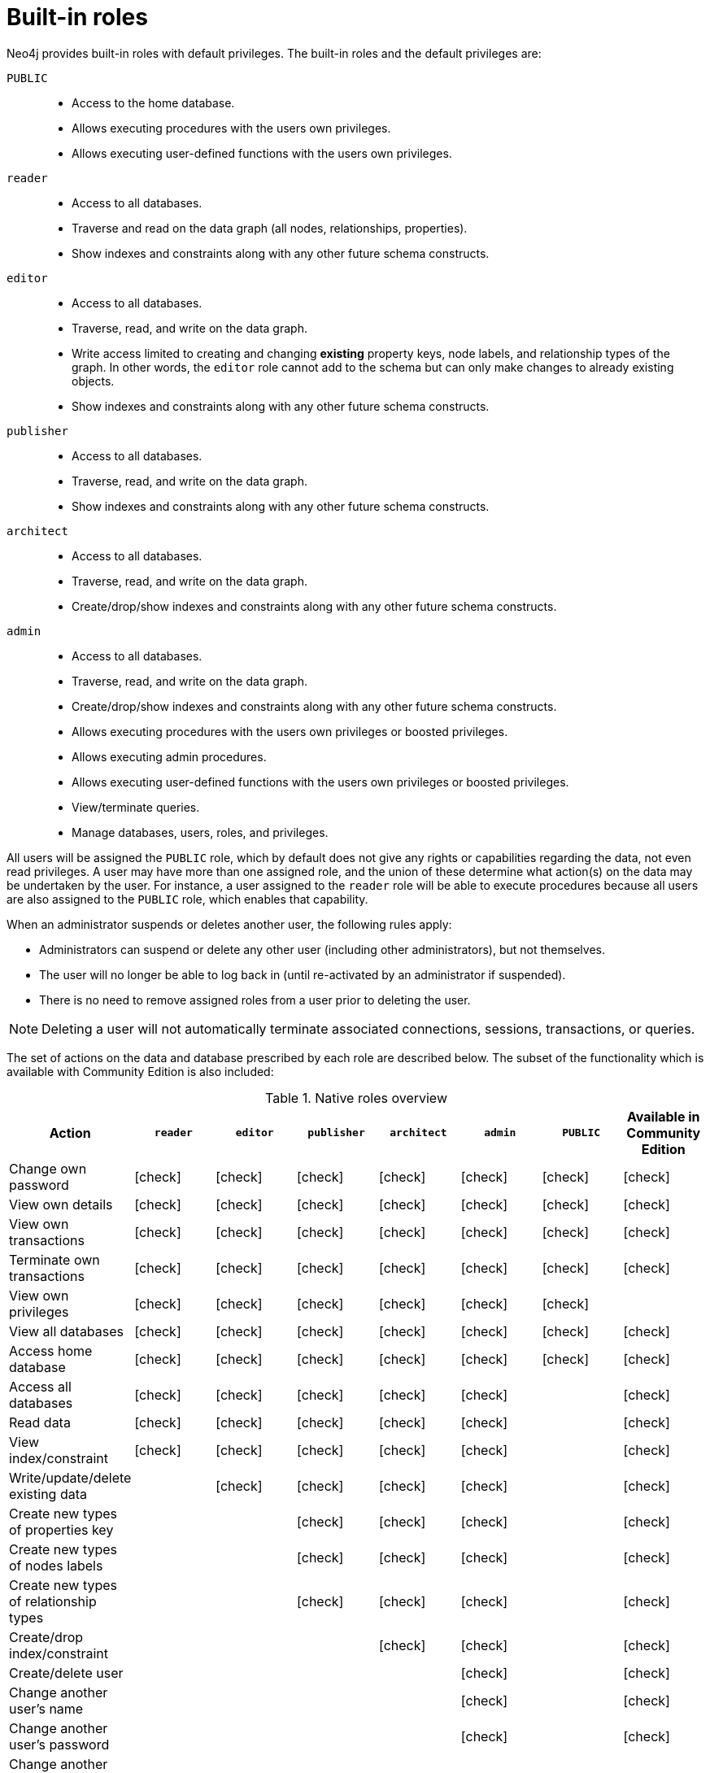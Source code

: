 [role=enterprise-edition]
[[auth-built-in-roles]]
= Built-in roles
:description: This page describes the roles that come pre-defined with Neo4j. 

//Check Mark
:check-mark: icon:check[]

Neo4j provides built-in roles with default privileges. The built-in roles and the default privileges are:

[.compact]
`PUBLIC`::
* Access to the home database.
* Allows executing procedures with the users own privileges.
* Allows executing user-defined functions with the users own privileges.
`reader`::
* Access to all databases.
* Traverse and read on the data graph (all nodes, relationships, properties).
* Show indexes and constraints along with any other future schema constructs.
`editor`::
* Access to all databases.
* Traverse, read, and write on the data graph.
* Write access limited to creating and changing *existing* property keys, node labels, and relationship types of the graph.
In other words, the `editor` role cannot add to the schema but can only make changes to already existing objects.
* Show indexes and constraints along with any other future schema constructs.
`publisher`::
* Access to all databases.
* Traverse, read, and write on the data graph.
* Show indexes and constraints along with any other future schema constructs.
`architect`::
* Access to all databases.
* Traverse, read, and write on the data graph.
* Create/drop/show indexes and constraints along with any other future schema constructs.
`admin`::
* Access to all databases.
* Traverse, read, and write on the data graph.
* Create/drop/show indexes and constraints along with any other future schema constructs.
* Allows executing procedures with the users own privileges or boosted privileges.
* Allows executing admin procedures.
* Allows executing user-defined functions with the users own privileges or boosted privileges.
* View/terminate queries.
* Manage databases, users, roles, and privileges.


All users will be assigned the `PUBLIC` role, which by default does not give any rights or capabilities regarding the data, not even read privileges.
A user may have more than one assigned role, and the union of these determine what action(s) on the data may be undertaken by the user.
For instance, a user assigned to the `reader` role will be able to execute procedures because all users are also
assigned to the `PUBLIC` role, which enables that capability.

When an administrator suspends or deletes another user, the following rules apply:

* Administrators can suspend or delete any other user (including other administrators), but not themselves.
* The user will no longer be able to log back in (until re-activated by an administrator if suspended).
* There is no need to remove assigned roles from a user prior to deleting the user.

[NOTE]
--
Deleting a user will not automatically terminate associated connections, sessions, transactions, or queries.
--

The set of actions on the data and database prescribed by each role are described below.
The subset of the functionality which is available with Community Edition is also included:

[[auth-built-in-roles-overview]]
.Native roles overview
[options="header" cols="16d,^12a,^12a,^12a,^12a,^12a,^12a,^12a"]
|===
| Action
| `reader`
| `editor`
| `publisher`
| `architect`
| `admin`
| `PUBLIC`
| Available in Community Edition

| Change own password
| {check-mark}
| {check-mark}
| {check-mark}
| {check-mark}
| {check-mark}
| {check-mark}
| {check-mark}

| View own details
| {check-mark}
| {check-mark}
| {check-mark}
| {check-mark}
| {check-mark}
| {check-mark}
| {check-mark}

| View own transactions
| {check-mark}
| {check-mark}
| {check-mark}
| {check-mark}
| {check-mark}
| {check-mark}
| {check-mark}

| Terminate own transactions
| {check-mark}
| {check-mark}
| {check-mark}
| {check-mark}
| {check-mark}
| {check-mark}
| {check-mark}

| View own privileges
| {check-mark}
| {check-mark}
| {check-mark}
| {check-mark}
| {check-mark}
| {check-mark}
|

| View all databases
| {check-mark}
| {check-mark}
| {check-mark}
| {check-mark}
| {check-mark}
| {check-mark}
| {check-mark}

| Access home database
| {check-mark}
| {check-mark}
| {check-mark}
| {check-mark}
| {check-mark}
| {check-mark}
| {check-mark}

| Access all databases
| {check-mark}
| {check-mark}
| {check-mark}
| {check-mark}
| {check-mark}
|
| {check-mark}

| Read data
| {check-mark}
| {check-mark}
| {check-mark}
| {check-mark}
| {check-mark}
|
| {check-mark}

| View index/constraint
| {check-mark}
| {check-mark}
| {check-mark}
| {check-mark}
| {check-mark}
|
| {check-mark}

| Write/update/delete existing data
|
| {check-mark}
| {check-mark}
| {check-mark}
| {check-mark}
|
| {check-mark}

| Create new types of properties key
|
|
| {check-mark}
| {check-mark}
| {check-mark}
|
| {check-mark}

| Create new types of nodes labels
|
|
| {check-mark}
| {check-mark}
| {check-mark}
|
| {check-mark}

| Create new types of relationship types
|
|
| {check-mark}
| {check-mark}
| {check-mark}
|
| {check-mark}

| Create/drop index/constraint
|
|
|
| {check-mark}
| {check-mark}
|
| {check-mark}

| Create/delete user
|
|
|
|
| {check-mark}
|
| {check-mark}

| Change another user's name
|
|
|
|
| {check-mark}
|
| {check-mark}

| Change another user's password
|
|
|
|
| {check-mark}
|
| {check-mark}

| Change another user's home database
|
|
|
|
| {check-mark}
|
|

| Suspend/activate user
|
|
|
|
| {check-mark}
|
|

| Create/drop roles
|
|
|
|
| {check-mark}
|
|

| Change role names
|
|
|
|
| {check-mark}
|
|

| Assign/remove role to/from user
|
|
|
|
| {check-mark}
|
|

| Create/drop/alter databases
|
|
|
|
| {check-mark}
|
|

| Start/stop databases
|
|
|
|
| {check-mark}
|
|

| Manage database access
|
|
|
|
| {check-mark}
|
|

| Grant/deny/revoke privileges
|
|
|
|
| {check-mark}
|
|

| View all users
|
|
|
|
| {check-mark}
|
| {check-mark}

| View all roles
|
|
|
|
| {check-mark}
|
|

| View all roles for a user
|
|
|
|
| {check-mark}
|
|

| View all users for a role
|
|
|
|
| {check-mark}
|
|

| View another user's privileges
|
|
|
|
| {check-mark}
|
|

| View all transactions
|
|
|
|
| {check-mark}
|
| {check-mark}

| Terminate all transactions
|
|
|
|
| {check-mark}
|
| {check-mark}

| Execute procedures
|
|
|
|
| {check-mark}
| {check-mark}
| {check-mark}

| Execute functions
|
|
|
|
| {check-mark}
| {check-mark}
| {check-mark}

| Execute admin procedures
|
|
|
|
| {check-mark}
|
| {check-mark}

| Dynamically change configuration footnote:[For more information, see xref:configuration/dynamic-settings.adoc[Update dynamic settings]]|
|
|
|
| {check-mark}
|
|
|===

More information about the built-in roles and their privileges can be found in
link:{neo4j-docs-base-uri}/cypher-manual/{page-version}/access-control/built-in-roles[Neo4j Cypher Manual].
